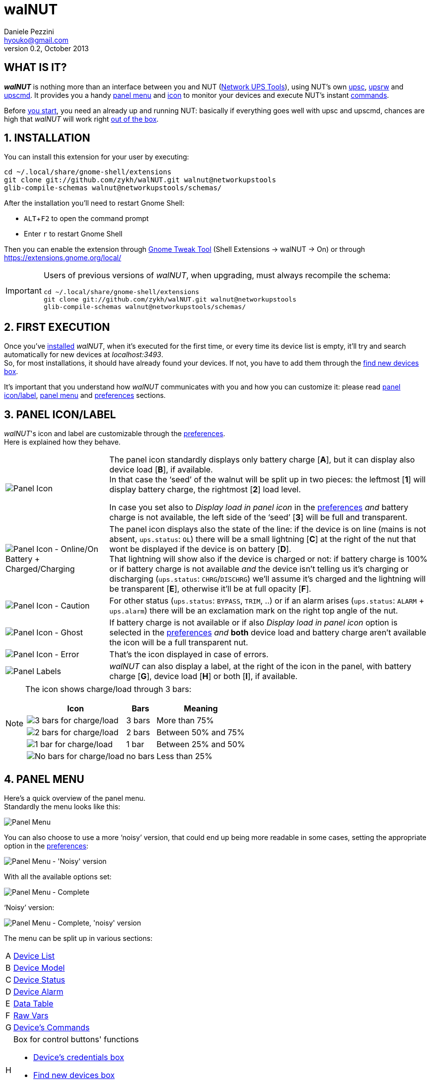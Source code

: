 walNUT
======
Daniele Pezzini <hyouko@gmail.com>
v0.2, October 2013
:numbered:
:imagesdir: help/C/img
:icons:
:iconsdir: help/ad/icons
:badges:
:disable-javascript:
:linkcss:
:stylesdir: ../ad/style
:stylesheet: custom.css
:max-width: 1024px

// The following ones are used by the GitHub README.adoc
:installation: 1-installation
:first-execution: 2-first-execution
:panel-icon: 3-panel-iconlabel
:panel-menu: 4-panel-menu
:device-list: 41-device-list
:device-model: 42-device-model
:device-status: 43-device-status
:device-alarm: 44-device-alarm
:data-table: 45-data-table
:raw-vars: 46-raw-vars
:device-commands: 47-devices-commands
:control-buttons: 48-control-buttons
:credentials-box: 49-credentials-box
:find-new-devices: 410-find-new-devicesfind-new-devices-box
:delete-devices: 411-delete-devicesdelete-devices-box
:device-credentials: 5-device-credentials
:credentials-dialog: 51-credentials-dialog
:preferences: 6-preferences
:help: 8-help

// Override them and images' directories for the html/mallard versions calling asciidoc with the 'walnut' attribute (i.e. -a walnut)
ifdef::walnut[]

:imagesdir: img
:iconsdir: ../ad/icons

:installation: installation
:first-execution: first-execution
:panel-icon: panel-icon
:panel-menu: panel-menu
:device-list: device-list
:device-model: device-model
:device-status: device-status
:device-alarm: device-alarm
:data-table: data-table
:raw-vars: raw-vars
:device-commands: device-commands
:control-buttons: control-buttons
:credentials-box: credentials-box
:find-new-devices: find-new-devices
:delete-devices: delete-devices
:device-credentials: device-credentials
:credentials-dialog: credentials-dialog
:preferences: preferences
:help: help

endif::walnut[]


[float]
WHAT IS IT?
-----------

*_walNUT_* is nothing more than an interface between you and NUT (http://www.networkupstools.org[Network UPS Tools]), using NUT's own http://www.networkupstools.org/docs/man/upsc.html[upsc], http://www.networkupstools.org/docs/man/upsrw.html[upsrw] and http://www.networkupstools.org/docs/man/upscmd.html[upscmd].
It provides you a handy <<{panel-menu},panel menu>> and <<{panel-icon},icon>> to monitor your devices and execute NUT's instant <<{device-commands},commands>>.

Before <<{installation},you start>>, you need an already up and running NUT: basically if everything goes well with upsc and upscmd, chances are high that _walNUT_ will work right <<{first-execution},out of the box>>.


[[installation]]
INSTALLATION
------------

You can install this extension for your user by executing:

----
cd ~/.local/share/gnome-shell/extensions
git clone git://github.com/zykh/walNUT.git walnut@networkupstools
glib-compile-schemas walnut@networkupstools/schemas/
----

After the installation you'll need to restart Gnome Shell:

- `ALT`+`F2` to open the command prompt
- Enter +r+ to restart Gnome Shell

Then you can enable the extension through https://live.gnome.org/GnomeTweakTool[Gnome Tweak Tool] (Shell Extensions -> walNUT -> On) or through https://extensions.gnome.org/local/

[IMPORTANT]
====
Users of previous versions of _walNUT_, when upgrading, must always recompile the schema:

----
cd ~/.local/share/gnome-shell/extensions
git clone git://github.com/zykh/walNUT.git walnut@networkupstools
glib-compile-schemas walnut@networkupstools/schemas/
----
====


[[first-execution]]
FIRST EXECUTION
---------------

Once you've <<{installation},installed>> _walNUT_, when it's executed for the first time, or every time its device list is empty, it'll try and search automatically for new devices at _localhost:3493_. +
So, for most installations, it should have already found your devices.
If not, you have to add them through the <<{find-new-devices},find new devices box>>.

It's important that you understand how _walNUT_ communicates with you and how you can customize it: please read <<{panel-icon},panel icon/label>>, <<{panel-menu},panel menu>> and <<{preferences},preferences>> sections.


[[panel-icon]]
PANEL ICON/LABEL
----------------

_walNUT_'s icon and label are customizable through the <<{preferences},preferences>>. +
Here is explained how they behave.

[cols="1^.^,9.^",frame="topbot",grid="rows",align="center",options="autowidth"]
|====
|image:icons.png["Panel Icon"] a|
The panel icon standardly displays only battery charge [*A*], but it can display also device load [*B*], if available. +
In that case the `seed' of the walnut will be split up in two pieces: the leftmost [*1*] will display battery charge, the rightmost [*2*] load level.

:preferences: 6-preferences
ifdef::walnut[]
:preferences: preferences
endif::walnut[]

In case you set also to _Display load in panel icon_ in the <<{preferences},preferences>> _and_ battery charge is not available, the left side of the `seed' [*3*] will be full and transparent.
|image:icon_ol_ob.png["Panel Icon - Online/On Battery + Charged/Charging"] |
The panel icon displays also the state of the line: if the device is on line (mains is not absent, +ups.status+: +OL+) there will be a small lightning [*C*] at the right of the nut that wont be displayed if the device is on battery [*D*]. +
That lightning will show also if the device is charged or not: if battery charge is 100% or if battery charge is not available _and_ the device isn't telling us it's charging or discharging (+ups.status+: +CHRG+/+DISCHRG+) we'll assume it's charged and the lightning will be transparent [*E*], otherwise it'll be at full opacity [*F*].
|image:icon_caution.png["Panel Icon - Caution"] |
For other status (+ups.status+: +BYPASS+, +TRIM+, ..) or if an alarm arises (+ups.status+: +ALARM+ + +ups.alarm+) there will be an exclamation mark on the right top angle of the nut.
|image:icon_ghost.png["Panel Icon - Ghost"] |
If battery charge is not available or if also _Display load in panel icon_ option is selected in the <<{preferences},preferences>> _and_ *both* device load and battery charge aren't available the icon will be a full transparent nut.
|image:icon_error.png["Panel Icon - Error"] |
That's the icon displayed in case of errors.
|image:icon_labels.png["Panel Labels"] |
_walNUT_ can also display a label, at the right of the icon in the panel, with battery charge [*G*], device load [*H*] or both [*I*], if available.
|====

[NOTE]
====
The icon shows charge/load through 3 bars:

[cols="1^.^,2.^,7.^",options="header,autowidth",frame="topbot",grid="rows",align="center"]
|====
|Icon |Bars |Meaning
|image:icon_3bars.png["3 bars for charge/load"] |3 bars |More than 75%
|image:icon_2bars.png["2 bars for charge/load"] |2 bars |Between 50% and 75%
|image:icon_1bar.png["1 bar for charge/load"] |1 bar |Between 25% and 50%
|image:icon_0bars.png["No bars for charge/load"] |no bars |Less than 25%
|====
====


[[panel-menu]]
PANEL MENU
----------

Here's a quick overview of the panel menu. +
Standardly the menu looks like this:

image::menustd.png["Panel Menu", align = "center"]

You can also choose to use a more `noisy' version, that could end up being more readable in some cases, setting the appropriate option in the <<{preferences},preferences>>:

image::menustd_noisy.png["Panel Menu - 'Noisy' version", align = "center"]

With all the available options set:

image::menu.png["Panel Menu - Complete", align = "center"]

`Noisy' version:

image::menu_noisy.png["Panel Menu - Complete, 'noisy' version", align = "center"]

The menu can be split up in various sections:

[cols="1^s,9<",options="autowidth",frame="topbot",grid="rows",align="center"]
|====
|A |<<{device-list},Device List>>
|B |<<{device-model},Device Model>>
|C |<<{device-status},Device Status>>
|D |<<{device-alarm},Device Alarm>>
|E |<<{data-table},Data Table>>
|F |<<{raw-vars},Raw Vars>>
|G |<<{device-commands},Device's Commands>>
|H a|Box for control buttons' functions

:credentials-box: 49-credentials-box
:find-new-devices: 410-find-new-devicesfind-new-devices-box
:delete-devices: 411-delete-devicesdelete-devices-box
ifdef::walnut[]
:credentials-box: credentials-box
:find-new-devices: find-new-devices
:delete-devices: delete-devices
endif::walnut[]

- <<{credentials-box},Device's credentials box>>
- <<{find-new-devices},Find new devices box>>
- <<{delete-devices},Delete device box>>
|I |<<{control-buttons},Control Buttons>>
|====

In case of errors, the menu appears like this:

image::menuerr.png["Panel Menu - Error", align="center"]

Where the device list [*A*] is visible or not, depending on the type of error [*L*].


[[device-list]]
DEVICE LIST
~~~~~~~~~~~

image::devicelist.png["Device List", align = "center"]

Devices are listed in _hostname:port_ alphabetical order and then alphabetically by their name.

NOTE: Every device stored in _walNUT_'s own list will be prompted for availability *every time* you change some option or Gnome Shell is refreshed (e.g. return from screen block ..and so on) or 15 minutes after the last update.

image::devicelist_open.png["Device List opened", align = "center"]

Not available devices are signaled with a *(N/A)* [*A*] at their right.
You can choose either to display or not not available devices in the <<{preferences},preferences>>.


[[device-model]]
DEVICE MODEL
~~~~~~~~~~~~

image::devicemodel.png["Device Model", align = "center"]

If available both device manufacturer and device model will be shown here.

TIP: If your device isn't providing one of device manufacturer/model or both or if you want a more appealing label, you can override one of them or both in http://www.networkupstools.org/docs/man/ups.conf.html[ups.conf].

You can chose whether to display or not this information changing its option in the <<{preferences},preferences>>.


[[device-status]]
DEVICE STATUS
~~~~~~~~~~~~~

image::devicestatus.png["Device Status", align = "center"]

or (`noisy' version):

image::devicestatus_noisy.png["Device Status - 'Noisy' version", align = "center"]

Device status will show: line status [*A*] (online/on battery), and then, on the second row, every status reported by the device [*B*] (bypass, trim, ..).


[[device-alarm]]
DEVICE ALARM
~~~~~~~~~~~~

image::devicealarm.png["Device Alarm", align = "center"]

or (`noisy' version):

image::devicealarm_noisy.png["Device Alarm - 'Noisy' version", align = "center"]

If an alarm is set (+ups.status+: +ALARM+ and +ups.alarm+) it'll be shown here.

NOTE: An alarm will be signaled also through an `exclamation mark' on the <<{panel-icon},panel icon>>.


[[data-table]]
DATA TABLE
~~~~~~~~~~

image::datatable.png["Data Table", align = "center"]

or (`noisy' version):

image::datatable_noisy.png["Data Table - 'Noisy' version", align = "center"]

If available, [*A*] battery charge, [*B*] device load, [*C*] backup time and [*D*] device temperature will be shown here. +
Battery icon [*1*] will display actual charge through the number of horizontal bars (as the ones of <<{panel-icon},panel icon>>).

You can chose whether to display or not these data changing their options in the <<{preferences},preferences>>.

[[raw-vars]]
RAW VARS
~~~~~~~~

image::raw.png["Raw Vars", align = "center"]

If you want a deep dive in all the variables available for a device you have to select the _Display raw data_ option in the <<{preferences},preferences>>: raw vars will be displayed in a scrollable submenu.

If a variable is settable, a *`+`* will be shown at the left of its name: clicking on this var will open a new box where you'll be able to change its value.

image::setvars.png["Settable vars", align = "center"]

Clicking again on the variable will close the box: the changes done won't be discarded so that you can go back and edit the var starting from where you left.

NOTE: In order to set a variable you have to provide a <<{device-credentials},valid username and password>> (_as set in http://www.networkupstools.org/docs/man/upsd.users.html[upsd.user] configuration file_).

If the variable is of type `++STRING++' you can insert a value in the text box [*A*]: if you then click on the `Set' button [*B*] the provided value will be sent to the driver.
If you click on the `Undo and close' button [*C*] the provided value will be discarded and the box closed.

image::setvars_string.png["Settable vars - STRING", align = "center"]

[NOTE]
====
In case you use a version of NUT >= 2.7.1 and if the provided value is longer than the acceptable length, you'll be notified of the error and you won't be able to click on the `Set' button [*B*].

image::setvars_string_error.png["Settable vars - STRING, error", align = "center"]
====

If the variable is of type `++ENUM++', the enumerated values will be listed in the box: if you click on one of them [*D*] the corresponding value will be sent to the driver.
Also the actually chosen option will be shown, but it won't be clickable [*E*].

image::setvars_enums.png["Settable vars - ENUM", align = "center"]

If the variable is of type `++RANGE++', the available ranges will be shown in the box and you'll then be able to choose the one you need to use.

image::setvars_ranges.png["Settable vars - RANGE, more than one", align = "center"]

Once a range is chosen (provided that more than one range is available) [*F*], its limits [*G*, *H*] will be displayed at the right and left of the actual value [*I*].

image::setvars_ranges_set.png["Settable vars - RANGE, edit", align = "center"]

You can then change the value either dragging the slider [*J*], or scrolling the mouse wheel over it or you can choose to increase or decrease the value by one unit at a time clicking on the -/+ buttons [*K*, *L*].

image::setvars_ranges_btn.png["Settable vars - RANGE, buttons", align = "center"]

If you click on the `Set' button [*M*] the provided value will be sent to the driver.
If you click on the `Undo and close' button [*N*] the provided value will be discarded and the box closed.

In case only one range is available, only its limits will be shown.

image::setvars_range.png["Settable vars - RANGE", align = "center"]


[[device-commands]]
DEVICE'S COMMANDS
~~~~~~~~~~~~~~~~~

image::cmd.png["Device's Commands", align = "center"]

If you want to execute NUT's instant commands through _walNUT_ you have to set the _Display device's commands_ option in the <<{preferences},preferences>>.

You can also pass to the command some extra data filling, before you click on the command, the entry [*A*] that will appear next to the submenu of the device's commands when it is opened.

image::cmd_extra.png["Device's Commands - Extra data", align = "center"]

Note that, when you click on a command, it'll be executed.

[TIP]
--
_walNUT_ standardly displays also a localized description of the commands [*B*], but if you think that it steals too much space you can set not to display it [*C*] in the <<{preferences},preferences>>.

image::cmd_sm_vs.png["Device's Commands - Sub Menu, with or w/o description", align = "center"]
--

Once a command has been executed, you'll be notified whether it has been successfully sent to the driver [*D*] or not [*E*].

image::cmd_notify.png["Device's Commands - Notify", align = "center"]


[[control-buttons]]
CONTROL BUTTONS
~~~~~~~~~~~~~~~

image::btns.png["Control Buttons", align = "center"]

or (`noisy' version):

image::btns_noisy.png["Control Buttons - 'Noisy' version", align = "center"]

At the bottom of the <<{panel-menu},panel menu>> there's a handful of control buttons, some of which will open their own box [*A*] just before the controls row [*B*].

image::btns_box.png["Control Buttons + Control Box", align = "center"]

The buttons will show:

1. <<{preferences},Preferences>>
2. <<{credentials-box},Device's crendetials box>>
3. <<{find-new-devices},Find new devices box>>
4. <<{delete-devices},Delete devices box>>
5. <<{help},Help>>


[[credentials-box]]
CREDENTIALS BOX
~~~~~~~~~~~~~~~

image::credbox.png["Credentials Box", align = "center"]

Clicking on the `credentials' button [*A*] the credentials box [*B*] will open.
This box is used to store username and password for devices so that you don't have to be prompted for them every time you execute a command.

NOTE: If you want to delete username, password or both (e.g. so that you will be prompted for them from now on), you have to save them empty.

If you click on the [*1*] `undo and close' button any change you made to user/password before clicking on [*2*] `save' button will be discarded.

TIP: Standardly the password is hidden, but if you want, you can choose not to hide it in the <<{preferences},preferences>>.


[[find-new-devices]]
FIND NEW DEVICES/FIND NEW DEVICES BOX
~~~~~~~~~~~~~~~~~~~~~~~~~~~~~~~~~~~~~

image::addbox.png["Find new devices Box", align = "center"]

In order to find new devices, once you clicked on the [*A*] `find' button, you have to insert the devices' hostname [*1*] and port [*2*] and then click on the [*B*] `start search' button.

NOTE: If the hostname isn't given it'll be _localhost_, while port, if not given, will fall back to _3493_.

You will be notified either if new devices are found [*C*] or not [*D*].

image::add_notify.png["Find new devices - Notify", align = "center"]


[[delete-devices]]
DELETE DEVICES/DELETE DEVICES BOX
~~~~~~~~~~~~~~~~~~~~~~~~~~~~~~~~~

image::delbox.png["Delete device Box", align = "center"]

If you want to delete a device, first you have to select it from the <<{device-list},device list>>, and then you have to click on the [*A*] `delete' button. +
A new box [*B*] will appear asking you if you really want to delete it [*1*] or not [*2*].

NOTE: If you want to delete a device that's not currently available, check first to have enabled the _Display not available devices_ option in the <<{preferences},preferences>>.


[[device-credentials]]
DEVICE CREDENTIALS
------------------

If you want to execute a device's <<{device-commands},instant commands>> or to set a <<{raw-vars},settable variable>>, you have to provide a valid username and password (_as set in http://www.networkupstools.org/docs/man/upsd.users.html[upsd.user] configuration file_).
You can either save them through the <<{credentials-box},credentials box>> or insert them in the <<{credentials-dialog},credentials dialog>> *every time* you execute a command.

NOTE: If the saved user and password prove to be wrong you will be prompted for them with a <<{credentials-dialog},credential dialog>> when you try to execute a command.

IMPORTANT: If you choose to save the user and password and then use them for both instant commands and settable vars, be sure that the provided username has the appropriate options set for both of them in http://www.networkupstools.org/docs/man/upsd.users.html[upsd.user] configuration file (e.g. +actions = set+ and +instcmds = all+).


[[credentials-dialog]]
CREDENTIALS DIALOG
~~~~~~~~~~~~~~~~~~

image::creddialog.png["Credentials dialog", align = "center"]

The credentials dialog will prompt you to insert a valid username or password either if they've not been saved through the <<{credentials-box},credentials box>> or if they proved to be wrong [*A*].

image::creddialog_err.png["Credentials dialog - error", align = "center"]

NOTE: The [*B*] `execute' button will be sensitive only if both username and password are not empty.

CAUTION: Once you have inserted the username and the password, when you click on the [*B*] `execute' button, the command will be sent to the driver.


[[preferences]]
PREFERENCES
-----------

To fine tune _walNUT_ to suit your needs you may want to change some options.

image::prefbtn.png["Preferences Button", align = "center"]

You can access the preferences from the [*A*] preferences button in the <<{panel-menu},panel menu>>.

A new window will open, where you can set the various options.

image::pref.png["Preferences - General/Panel", align = "center"]

'General/Panel' tab - extension's general options and <<{panel-icon},panel icon/label>> options:

[caption=""]
.Available Options
[cols="5>s,20<,75<",options="header,autowidth",frame="topbot",grid="rows",align="center"]
|====
|# |Option |Description
3+<e|General options
|1 |Seconds before next update |The seconds after _walNUT_ updates the data from the device. (_default: 15_)
|2 |Temperature unit |The unit (Centigrade or Fahrenheit) _walNUT_ should display the temperature in. (_default: Centigrade_)
3+<e|Panel options
|3 |Display load in the icon |Whether the device load should be displayed in the panel icon or not. (_default: OFF_)
|4 |Display load in the label |Whether the device load should be displayed in the panel label or not. (_default: OFF_)
|5 |Display charge in the label |Whether the battery charge should be displayed in the panel label or not. (_default: OFF_)
|====

image::pref_menu.png["Preferences - Menu", align = "center"]

'Menu' tab - <<{panel-menu},panel menu>> options:

[caption=""]
.Available Options
[cols="5>s,20<,75<",options="header,autowidth",frame="topbot",grid="rows",align="center"]
|====
|# |Option |Description
|1 |Use a less `noisy' style for the menu |Whether the extension should use a less `noisy', more in line with Gnome Shell's own, style or not for the panel menu. (_default: ON_)
|2 |Display not available devices |Display also not available devices in the submenu in the panel menu (chosen device will be always displayed, also if not available, in spite of this option). (_default: OFF_)
|3 |Display device model |Show also device model (`manufacturer - model'), if available, in the panel menu. (_default: ON_)
|4 |Display battery charge |Show also battery charge, if available, in the panel menu. (_default: ON_)
|5 |Display load level |Show also load level, if available, in the panel menu. (_default: ON_)
|6 |Display backup time |Show also backup time, if available, in the panel menu. (_default: ON_)
|7 |Display device temperature |Show also device temperature, if available, in the panel menu. (_default: ON_)
|8 |Display raw data |Show also raw data in a submenu. (_default: OFF_)
|9 |Display device's commands |Display device's available commands. You'll need upsd user and password to execute them. (_default: OFF_)
|10 |Display description of device's commands |Display also a localized description of the device's available commands in the submenu. (_default: ON_)
|11 |Hide password at credentials box |Whether the password at credentials box should be hidden or not. (_default: ON_)
|====


[[help]]
HELP
----

If this manual doesn't answer your questions or for every problem you may encounter, you can find some help at NUT's list:

- *NUT Users* - http://lists.alioth.debian.org/mailman/listinfo/nut-upsuser

If you want to help, you are welcomed in NUT's list and NUT's developers list:

- *NUT Developers* - http://lists.alioth.debian.org/mailman/listinfo/nut-upsdev


TRANSLATORS
~~~~~~~~~~~

A guide to translate extensions can be found in Gnome Shell extensions' https://live.gnome.org/GnomeShell/Extensions/FAQ/CreatingExtensions[FAQ].

_walNUT_'s documentation is done in http://www.methods.co.nz/asciidoc/[AsciiDoc] and then processed either to the html version and to the http://projectmallard.org/[Mallard] version for http://projects.gnome.org/yelp/[Yelp].

The help files must be put in the extension's help subdir, creating a directory named after the desired locale's language code (e.g. en, it, ..) or, for country-specific locales, language code and country code (e.g. pt_BR, pt_PT).

The html version must be compiled with:

----
asciidoc --backend=xhtml11 \
	 -a lang=XX \
	 --out-file help.html \
	 manual.txt
----

Where +*help.html*+ is the name the help file *must* have, +*manual.txt*+ is the name of your source file and +*XX*+ is the desired locale's language code (e.g. +it+, +es+, ..).

While the Mallard version needs some further steps:

1. Download https://github.com/zykh/mallard-backend/raw/master/mallard.zip[this Mallard backend for AsciiDoc] (documentation https://github.com/zykh/mallard-backend[here])
2. Install the backend
+
----
asciidoc --backend install mallard.zip
----

3. Compile your source file (e.g. +manual.txt+) with:
+
----
asciidoc --backend=mallard \
	 -a chunked=1 \
	 -a toc \
	 --out-file temp.page \
	 manual.txt
----

4. Download https://github.com/zykh/mallard-backend/raw/master/chunkenizer[+chunkenizer+ bash script] (documentation https://github.com/zykh/mallard-backend/blob/master/chunkenizer.adoc[here])
5. Give +chunkenizer+ bash script executable permissions:
+
----
chmod +x chunkenizer
----

6. Process the previously created temp file +temp.page+ with it:
+
----
./chunkenizer --yelp temp.page outdir
----
+
Where +outdir+ is the output directory named after your locale (e.g. +pt_BR+).

[NOTE]
--
If you want to use english manual's images you have to make a symbolic link to their directory in your locale dir:

-----
ln -s ../C/img img
-----
--


[[author]]
AUTHOR
------

Daniele Pezzini <hyouko@gmail.com>

